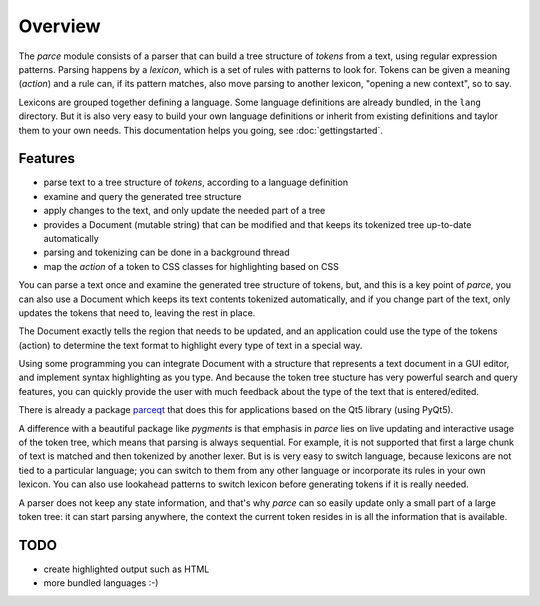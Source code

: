 Overview
========

The `parce` module consists of a parser that can build a tree structure of
`tokens` from a text, using regular expression patterns. Parsing happens by a
`lexicon`, which is a set of rules with patterns to look for. Tokens can be
given a meaning (`action`) and a rule can, if its pattern matches, also
move parsing to another lexicon, "opening a new context", so to say.

Lexicons are grouped together defining a language. Some language definitions
are already bundled, in the ``lang`` directory. But it is also very easy to
build your own language definitions or inherit from existing definitions and
taylor them to your own needs. This documentation helps you going, see
:doc:`gettingstarted`.

Features
^^^^^^^^

* parse text to a tree structure of `tokens`, according to a language definition
* examine and query the generated tree structure
* apply changes to the text, and only update the needed part of a tree
* provides a Document (mutable string) that can be modified and that keeps
  its tokenized tree up-to-date automatically
* parsing and tokenizing can be done in a background thread
* map the `action` of a token to CSS classes for highlighting based on CSS

You can parse a text once and examine the generated tree structure of tokens,
but, and this is a key point of `parce`, you can also use a Document which
keeps its text contents tokenized automatically, and if you change part of
the text, only updates the tokens that need to, leaving the rest in place.

The Document exactly tells the region that needs to be updated, and an
application could use the type of the tokens (action) to determine the text
format to highlight every type of text in a special way.

Using some programming you can integrate Document with a structure that
represents a text document in a GUI editor, and implement syntax highlighting
as you type. And because the token tree stucture has very powerful search and
query features, you can quickly provide the user with much feedback about the
type of the text that is entered/edited.

There is already a package `parceqt <https://github.com/wbsoft/parceqt>`__
that does this for applications based on the Qt5 library (using PyQt5).

A difference with a beautiful package like `pygments` is that emphasis in
`parce` lies on live updating and interactive usage of the token tree, which
means that parsing is always sequential. For example, it is not supported
that first a large chunk of text is matched and then tokenized by another
lexer. But is is very easy to switch language, because lexicons are not tied
to a particular language; you can switch to them from any other language or
incorporate its rules in your own lexicon. You can also use lookahead
patterns to switch lexicon before generating tokens if it is really needed.

A parser does not keep any state information, and that's why `parce` can so
easily update only a small part of a large token tree: it can start parsing
anywhere, the context the current token resides in is all the information that
is available.

TODO
^^^^

* create highlighted output such as HTML
* more bundled languages :-)

